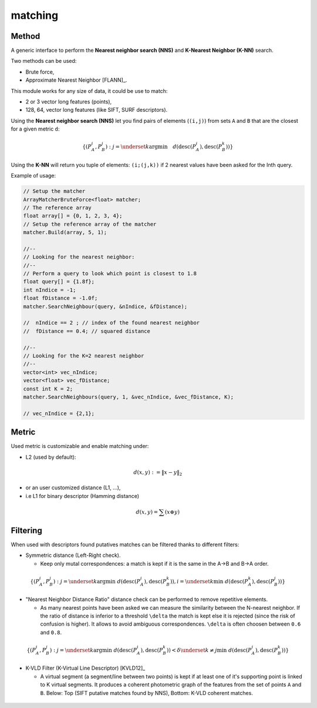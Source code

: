 *******************
matching
*******************

Method
=============

A generic interface to perform the **Nearest neighbor search (NNS)** and **K-Nearest Neighbor (K-NN)** search.

Two methods can be used:

* Brute force,
* Approximate Nearest Neighbor [FLANN]_.

This module works for any size of data, it could be use to match:

* 2 or 3 vector long features (points),
* 128, 64, vector long features (like SIFT, SURF descriptors).

Using the **Nearest neighbor search (NNS)** let you find pairs of elements (``(i,j)``) from sets ``A`` and ``B`` that are the closest for a given metric ``d``:

.. math::

  \lbrace (P^i_A,P^j_B): j = \underset{k} {\mathrm{argmin}} \quad d(\text{desc}(P^i_A), \text{desc}(P^k_B)) \rbrace
  
Using the **K-NN** will return you tuple of elements: ``(i;(j,k))`` if 2 nearest values have been asked for the Inth query.

Example of usage:

.. code-block:: c++


  // Setup the matcher 
  ArrayMatcherBruteForce<float> matcher;
  // The reference array
  float array[] = {0, 1, 2, 3, 4};
  // Setup the reference array of the matcher 
  matcher.Build(array, 5, 1);

  //--
  // Looking for the nearest neighbor:
  //--
  // Perform a query to look which point is closest to 1.8
  float query[] = {1.8f};
  int nIndice = -1;
  float fDistance = -1.0f;
  matcher.SearchNeighbour(query, &nIndice, &fDistance);

  //  nIndice == 2 ; // index of the found nearest neighbor
  //  fDistance == 0.4; // squared distance

  //--
  // Looking for the K=2 nearest neighbor
  //--
  vector<int> vec_nIndice;
  vector<float> vec_fDistance;
  const int K = 2;
  matcher.SearchNeighbours(query, 1, &vec_nIndice, &vec_fDistance, K);
  
  // vec_nIndice = {2,1};

  
Metric
=============

Used metric is customizable and enable matching under:

* L2 (used by default):

.. math::
  d(x,y):=\| x-y \|_2

* or an user customized distance (L1, ...),

* i.e L1 for binary descriptor (Hamming distance)

.. math::
  d(x,y) = \sum(x \oplus y)

Filtering
=============

When used with descriptors found putatives matches can be filtered thanks to different filters:

* Symmetric distance (Left-Right check).

  * Keep only mutal correspondences: a match is kept if it is the same in the A->B and B->A order.
    
.. math::
  \lbrace (P^i_A,P^j_B): j = \underset{k} {\mathrm{argmin}} ~ d(\text{desc}(P^i_A), \text{desc}(P^k_B)), i = \underset{k} \min ~ d(\text{desc}(P^k_A), \text{desc}(P^j_B))
  \rbrace


* "Nearest Neighbor Distance Ratio" distance check can be performed to remove repetitive elements.

  * As many nearest points have been asked we can measure the similarity between the N-nearest neighbor. If the ratio of distance is inferior to a threshold ``\delta`` the match is kept else it is rejected (since the risk of confusion is higher). It allows to avoid ambiguous correspondences. ``\delta`` is often choosen between ``0.6`` and ``0.8``.
    
.. math::
  \lbrace (P^i_A,P^j_B): j = \underset{k} {\mathrm{argmin}} ~ d(\text{desc}(P^i_A), \text{desc}(P^k_B)) < \delta \underset{k\neq j} \min ~ d(\text{desc}(P^i_A), \text{desc}(P^k_B))
  \rbrace

* K-VLD Filter (K-Virtual Line Descriptor) [KVLD12]_

  * A virtual segment (a segment/line between two points) is kept if at least one of it's supporting point is linked to K virtual segments. It produces a coherent photometric graph of the features from the set of points ``A`` and ``B``. Below: Top (SIFT putative matches found by NNS), Bottom: K-VLD coherent matches.
  
.. figure:: KVLD_matches.jpg
   :align: center


